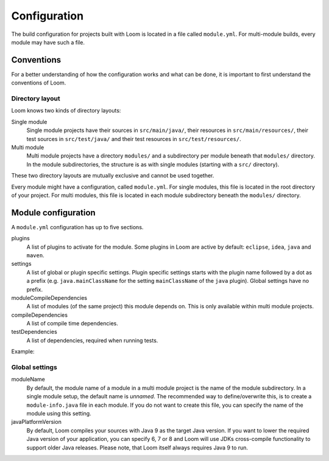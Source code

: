 Configuration
=============

The build configuration for projects built with Loom is located in a file called ``module.yml``.
For multi-module builds, every module may have such a file.


Conventions
-----------

For a better understanding of how the configuration works and what can be done, it is important
to first understand the conventions of Loom.

Directory layout
~~~~~~~~~~~~~~~~

Loom knows two kinds of directory layouts:

Single module
    Single module projects have
    their sources in ``src/main/java/``,
    their resources in ``src/main/resources/``,
    their test sources in ``src/test/java/`` and
    their test resources in ``src/test/resources/``.

Multi module
    Multi module projects have a directory ``modules/`` and a subdirectory per module
    beneath that ``modules/`` directory. In the module subdirectories, the structure is as with
    single modules (starting with a ``src/`` directory).


These two directory layouts are mutually exclusive and cannot be used together.

Every module might have a configuration, called ``module.yml``. For single modules, this file
is located in the root directory of your project. For multi modules, this file is located
in each module subdirectory beneath the ``modules/`` directory.


Module configuration
--------------------

A ``module.yml`` configuration has up to five sections.

plugins
    A list of plugins to activate for the module.
    Some plugins in Loom are active by default: ``eclipse``, ``idea``, ``java`` and ``maven``.

settings
    A list of global or plugin specific settings. Plugin specific settings starts with
    the plugin name followed by a dot as a prefix (e.g. ``java.mainClassName`` for the
    setting ``mainClassName`` of the ``java`` plugin). Global settings have no prefix.

moduleCompileDependencies
    A list of modules (of the same project) this module depends on.
    This is only available within multi module projects.

compileDependencies
    A list of compile time dependencies.

testDependencies
    A list of dependencies, required when running tests.


Example:

.. code-block:: yaml
   :caption: module.yml

    plugins:
      - checkstyle
    settings:
      moduleName: builders.loom.example.app
      javaPlatformVersion: 8
      java.mainClassName: builders.loom.example.app.Main
      checkstyle.configLocation: config/checkstyle/checkstyle.xml
    moduleCompileDependencies:
      - builders.loom.example.api
    compileDependencies:
      - com.google.guava:guava:21.0
    testDependencies:
      - junit:junit:4.12



Global settings
~~~~~~~~~~~~~~~

moduleName
    By default, the module name of a module in a multi module project is the name of
    the module subdirectory. In a single module setup, the default name is *unnamed*.
    The recommended way to define/overwrite this, is to create a ``module-info.java`` file
    in each module. If you do not want to create this file, you can specify the name
    of the module using this setting.

javaPlatformVersion
    By default, Loom compiles your sources with Java 9 as the target Java version. If you want
    to lower the required Java version of your application, you can specify 6, 7 or 8 and
    Loom will use JDKs cross-compile functionality to support older Java releases.
    Please note, that Loom itself always requires Java 9 to run.

